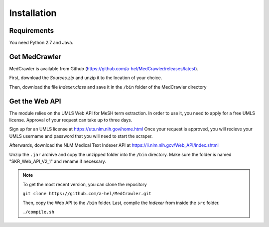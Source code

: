 Installation
============

Requirements
------------

You need Python 2.7 and Java.

Get MedCrawler
--------------

MedCrawler is available from Github (https://github.com/a-hel/MedCrawler/releases/latest).

First, download the *Sources.zip* and unzip it to the location of your choice.

Then, download the file *Indexer.class* and save it in the ``/bin`` folder of the MedCrawler directory

Get the Web API
---------------

The module relies on the UMLS Web API for MeSH term extraction. In order to use it, you need to apply for a free UMLS license. Approval of your request can take up to three days.

Sign up for an UMLS license at https://uts.nlm.nih.gov/home.html
Once your request is approved, you will recieve your UMLS username and password that you will need to start the scraper.

Afterwards, download the NLM Medical Text Indexer API at https://ii.nlm.nih.gov/Web_API/index.shtml

Unzip the ``.jar`` archive and copy the unzipped folder into the ``/bin`` directory. Make sure the folder is named "SKR_Web_API_V2_1" and rename if necessary.

.. note:: To get the most recent version, you can clone the repository

	``git clone https://github.com/a-hel/MedCrawler.git``

	Then, copy the Web API to the ``/bin`` folder.
	Last, compile the *Indexer* from inside the ``src`` folder.

	``./compile.sh``


